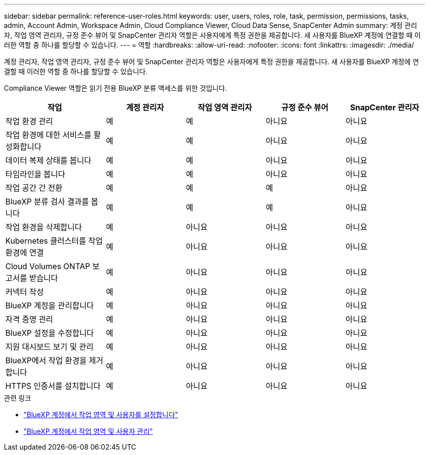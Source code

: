 ---
sidebar: sidebar 
permalink: reference-user-roles.html 
keywords: user, users, roles, role, task, permission, permissions, tasks, admin, Account Admin, Workspace Admin, Cloud Compliance Viewer, Cloud Data Sense, SnapCenter Admin 
summary: 계정 관리자, 작업 영역 관리자, 규정 준수 뷰어 및 SnapCenter 관리자 역할은 사용자에게 특정 권한을 제공합니다. 새 사용자를 BlueXP 계정에 연결할 때 이러한 역할 중 하나를 할당할 수 있습니다. 
---
= 역할
:hardbreaks:
:allow-uri-read: 
:nofooter: 
:icons: font
:linkattrs: 
:imagesdir: ./media/


[role="lead"]
계정 관리자, 작업 영역 관리자, 규정 준수 뷰어 및 SnapCenter 관리자 역할은 사용자에게 특정 권한을 제공합니다. 새 사용자를 BlueXP 계정에 연결할 때 이러한 역할 중 하나를 할당할 수 있습니다.

Compliance Viewer 역할은 읽기 전용 BlueXP 분류 액세스를 위한 것입니다.

[cols="24,19,19,19,19"]
|===
| 작업 | 계정 관리자 | 작업 영역 관리자 | 규정 준수 뷰어 | SnapCenter 관리자 


| 작업 환경 관리 | 예 | 예 | 아니요 | 아니요 


| 작업 환경에 대한 서비스를 활성화합니다 | 예 | 예 | 아니요 | 아니요 


| 데이터 복제 상태를 봅니다 | 예 | 예 | 아니요 | 아니요 


| 타임라인을 봅니다 | 예 | 예 | 아니요 | 아니요 


| 작업 공간 간 전환 | 예 | 예 | 예 | 아니요 


| BlueXP 분류 검사 결과를 봅니다 | 예 | 예 | 예 | 아니요 


| 작업 환경을 삭제합니다 | 예 | 아니요 | 아니요 | 아니요 


| Kubernetes 클러스터를 작업 환경에 연결 | 예 | 아니요 | 아니요 | 아니요 


| Cloud Volumes ONTAP 보고서를 받습니다 | 예 | 아니요 | 아니요 | 아니요 


| 커넥터 작성 | 예 | 아니요 | 아니요 | 아니요 


| BlueXP 계정을 관리합니다 | 예 | 아니요 | 아니요 | 아니요 


| 자격 증명 관리 | 예 | 아니요 | 아니요 | 아니요 


| BlueXP 설정을 수정합니다 | 예 | 아니요 | 아니요 | 아니요 


| 지원 대시보드 보기 및 관리 | 예 | 아니요 | 아니요 | 아니요 


| BlueXP에서 작업 환경을 제거합니다 | 예 | 아니요 | 아니요 | 아니요 


| HTTPS 인증서를 설치합니다 | 예 | 아니요 | 아니요 | 아니요 
|===
.관련 링크
* link:task-setting-up-netapp-accounts.html["BlueXP 계정에서 작업 영역 및 사용자를 설정합니다"]
* link:task-managing-netapp-accounts.html["BlueXP 계정에서 작업 영역 및 사용자 관리"]

